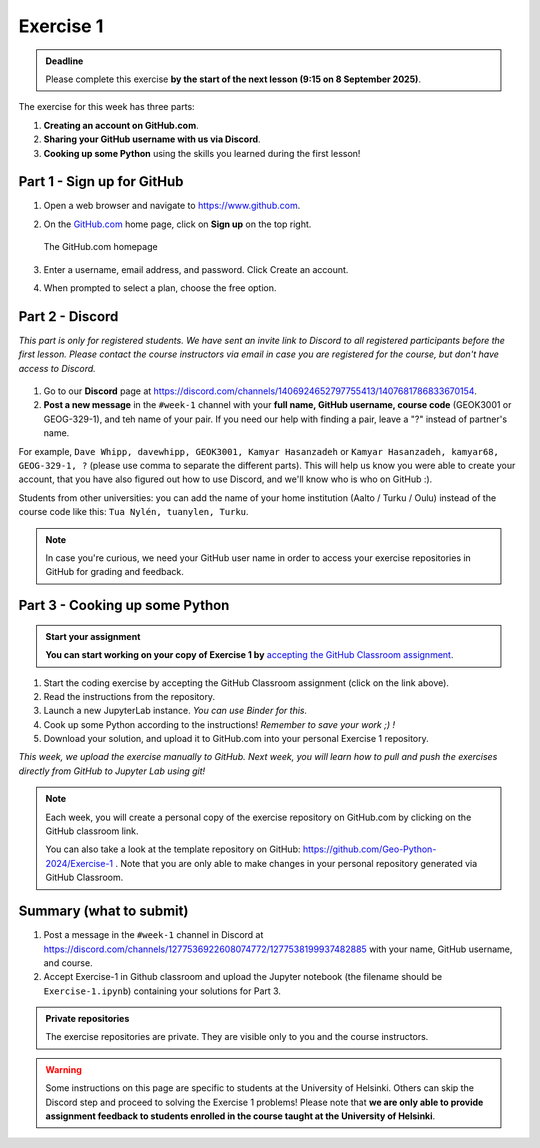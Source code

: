 Exercise 1
==========

.. admonition:: Deadline

    Please complete this exercise **by the start of the next lesson (9:15 on 8 September 2025)**.

The exercise for this week has three parts:

1. **Creating an account on GitHub.com**.
2. **Sharing your GitHub username with us via Discord**.
3. **Cooking up some Python** using the skills you learned during the first lesson!

Part 1 - Sign up for GitHub
---------------------------

1. Open a web browser and navigate to https://www.github.com.
2. On the `GitHub.com <https://www.github.com>`__ home page, click on **Sign up** on the top right.

   .. figure:: img/GitHub.png
       :width: 600px
       :align: center
       :alt: Signing up for GitHub.com

       The GitHub.com homepage

3. Enter a username, email address, and password. Click Create an account.
4. When prompted to select a plan, choose the free option.

Part 2 - Discord
----------------

*This part is only for registered students. We have sent an invite link to Discord to all registered participants before the first lesson.*
*Please contact the course instructors via email in case you are registered for the course, but don't have access to Discord.*

.. figure:: img/Discord-logo.png
   :width: 250px
   :class: dark-light

1. Go to our **Discord** page at https://discord.com/channels/1406924652797755413/1407681786833670154.
2. **Post a new message** in the ``#week-1`` channel with your **full name, GitHub username, course code** (GEOK3001 or GEOG-329-1), and teh name of your pair. If you need our help with finding a pair, leave a "?" instead of partner's name.

For example, ``Dave Whipp, davewhipp, GEOK3001, Kamyar Hasanzadeh`` or ``Kamyar Hasanzadeh, kamyar68, GEOG-329-1, ?`` (please use comma to separate the different parts).
This will help us know you were able to create your account, that you have also figured out how to use Discord, and we'll know who is who on GitHub :).

Students from other universities: you can add the name of your home institution (Aalto / Turku / Oulu) instead of the course code like this: ``Tua Nylén, tuanylen, Turku``.

.. note::

    In case you're curious, we need your GitHub user name in order to access your exercise repositories in GitHub for grading and feedback.

Part 3 - Cooking up some Python
-------------------------------

.. image:: https://img.shields.io/badge/launch-binder-red.svg
   :target: https://mybinder.org/v2/gh/Geo-Python-2024/Binder/main?urlpath=lab
   
.. 
    .. image:: https://img.shields.io/badge/launch-CSC%20notebook-blue.svg
       :target:  https://notebooks.csc.fi/#/blueprint/1b4c5cbce4ab4acb8976e93a1f4de3dc 


.. admonition:: Start your assignment

    **You can start working on your copy of Exercise 1 by** `accepting the GitHub Classroom assignment <https://classroom.github.com/a/mo1m7nK2>`__.


1. Start the coding exercise by accepting the GitHub Classroom assignment (click on the link above).
2. Read the instructions from the repository.
3. Launch a new JupyterLab instance. *You can use Binder for this.*
4. Cook up some Python according to the instructions!  *Remember to save your work ;) !*
5. Download your solution, and upload it to GitHub.com into your personal Exercise 1 repository.

*This week, we upload the exercise manually to GitHub. Next week, you will learn how to pull and push the exercises directly from GitHub to Jupyter Lab using git!*

.. note::

    Each week, you will create a personal copy of the exercise repository on GitHub.com by clicking on the GitHub classroom link.

    You can also take a look at the template repository on GitHub: https://github.com/Geo-Python-2024/Exercise-1 .
    Note that you are only able to make changes in your personal repository generated via GitHub Classroom.

Summary (what to submit)
------------------------

1. Post a message in the ``#week-1`` channel in Discord at https://discord.com/channels/1277536922608074772/1277538199937482885 with your name, GitHub username, and course.
2. Accept Exercise-1 in Github classroom and upload the Jupyter notebook (the filename should be ``Exercise-1.ipynb``) containing your solutions for Part 3.

.. admonition:: Private repositories

    The exercise repositories are private. They are visible only to you and the course instructors.


.. warning::

    Some instructions on this page are specific to students at the University of Helsinki.
    Others can skip the Discord step and proceed to solving the Exercise 1 problems!
    Please note that **we are only able to provide assignment feedback to students enrolled in the course taught at the University of Helsinki**.